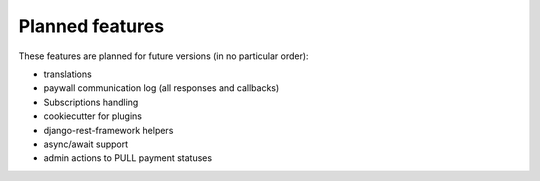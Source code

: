 Planned features
================

These features are planned for future versions (in no particular order):

* translations
* paywall communication log (all responses and callbacks)
* Subscriptions handling
* cookiecutter for plugins
* django-rest-framework helpers
* async/await support
* admin actions to PULL payment statuses
